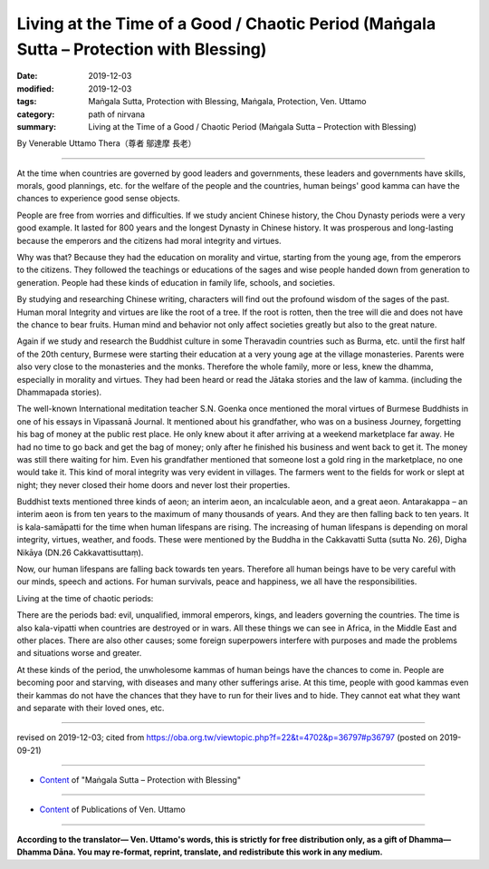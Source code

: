 ==========================================================================================
Living at the Time of a Good / Chaotic Period (Maṅgala Sutta – Protection with Blessing)
==========================================================================================

:date: 2019-12-03
:modified: 2019-12-03
:tags: Maṅgala Sutta, Protection with Blessing, Maṅgala, Protection, Ven. Uttamo
:category: path of nirvana
:summary: Living at the Time of a Good / Chaotic Period (Maṅgala Sutta – Protection with Blessing)

By Venerable Uttamo Thera（尊者 鄔達摩 長老）

------

At the time when countries are governed by good leaders and governments, these leaders and governments have skills, morals, good plannings, etc. for the welfare of the people and the countries, human beings' good kamma can have the chances to experience good sense objects.

People are free from worries and difficulties. If we study ancient Chinese history, the Chou Dynasty periods were a very good example. It lasted for 800 years and the longest Dynasty in Chinese history. It was prosperous and long-lasting because the emperors and the citizens had moral integrity and virtues. 

Why was that? Because they had the education on morality and virtue, starting from the young age, from the emperors to the citizens. They followed the teachings or educations of the sages and wise people handed down from generation to generation. People had these kinds of education in family life, schools, and societies.

By studying and researching Chinese writing, characters will find out the profound wisdom of the sages of the past. Human moral Integrity and virtues are like the root of a tree. If the root is rotten, then the tree will die and does not have the chance to bear fruits. Human mind and behavior not only affect societies greatly but also to the great nature.

Again if we study and research the Buddhist culture in some Theravadin countries such as Burma, etc. until the first half of the 20th century, Burmese were starting their education at a very young age at the village monasteries. Parents were also very close to the monasteries and the monks. Therefore the whole family, more or less, knew the dhamma, especially in morality and virtues. They had been heard or read the Jātaka stories and the law of kamma. (including the Dhammapada stories).

The well-known International meditation teacher S.N. Goenka once mentioned the moral virtues of Burmese Buddhists in one of his essays in Vipassanā Journal. It mentioned about his grandfather, who was on a business Journey, forgetting his bag of money at the public rest place. He only knew about it after arriving at a weekend marketplace far away. He had no time to go back and get the bag of money; only after he finished his business and went back to get it. The money was still there waiting for him. Even his grandfather mentioned that someone lost a gold ring in the marketplace, no one would take it. This kind of moral integrity was very evident in villages. The farmers went to the fields for work or slept at night; they never closed their home doors and never lost their properties.

Buddhist texts mentioned three kinds of aeon; an interim aeon, an incalculable aeon, and a great aeon. Antarakappa – an interim aeon is from ten years to the maximum of many thousands of years. And they are then falling back to ten years. It is kala-samāpatti for the time when human lifespans are rising. The increasing of human lifespans is depending on moral integrity, virtues, weather, and foods. These were mentioned by the Buddha in the Cakkavatti Sutta (sutta No. 26), Digha Nikāya (DN.26 Cakkavattisuttaṃ).

Now, our human lifespans are falling back towards ten years. Therefore all human beings have to be very careful with our minds, speech and actions. For human survivals, peace and happiness, we all have the responsibilities.

Living at the time of chaotic periods:

There are the periods bad: evil, unqualified, immoral emperors, kings, and leaders governing the countries. The time is also kala-vipatti when countries are destroyed or in wars. All these things we can see in Africa, in the Middle East and other places. There are also other causes; some foreign superpowers interfere with purposes and made the problems and situations worse and greater.

At these kinds of the period, the unwholesome kammas of human beings have the chances to come in. People are becoming poor and starving, with diseases and many other sufferings arise. At this time, people with good kammas even their kammas do not have the chances that they have to run for their lives and to hide. They cannot eat what they want and separate with their loved ones, etc.

------

revised on 2019-12-03; cited from https://oba.org.tw/viewtopic.php?f=22&t=4702&p=36797#p36797 (posted on 2019-09-21)

------

- `Content <{filename}content-of-protection-with-blessings%zh.rst>`__ of "Maṅgala Sutta – Protection with Blessing"

------

- `Content <{filename}../publication-of-ven-uttamo%zh.rst>`__ of Publications of Ven. Uttamo

------

**According to the translator— Ven. Uttamo's words, this is strictly for free distribution only, as a gift of Dhamma—Dhamma Dāna. You may re-format, reprint, translate, and redistribute this work in any medium.**

..
  2019-12-03  create rst